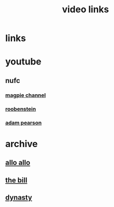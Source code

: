 #+TITLE: video links
#+STARTUP: overview
* links
* youtube
** nufc
*** [[https://www.youtube.com/@TheMagpieChannelTV/videos][magpie channel]]
*** [[https://www.youtube.com/@Roobenstein/videos][roobenstein]]
*** [[https://www.youtube.com/@AdamPearson1242/videos][adam pearson]]
* archive
** [[https://archive.org/details/allo-allo][allo allo]]
** [[https://archive.org/download/the-bill_202211/][the bill]]
** [[https://archive.org/download/dynasty-1981/][dynasty]]
